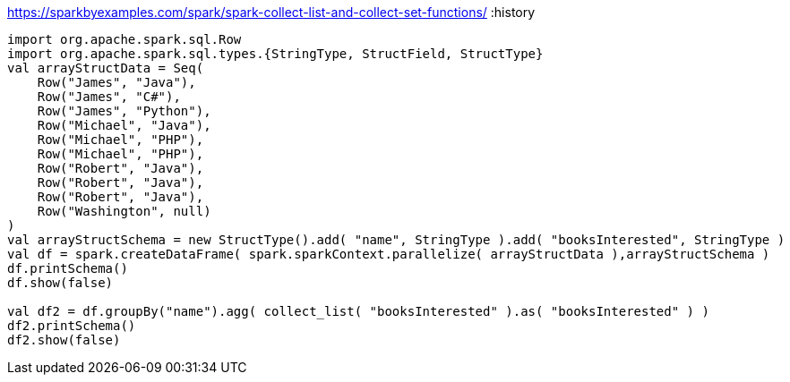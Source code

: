 https://sparkbyexamples.com/spark/spark-collect-list-and-collect-set-functions/
:history

----
import org.apache.spark.sql.Row
import org.apache.spark.sql.types.{StringType, StructField, StructType}
val arrayStructData = Seq(
    Row("James", "Java"),
    Row("James", "C#"),
    Row("James", "Python"),
    Row("Michael", "Java"),
    Row("Michael", "PHP"),
    Row("Michael", "PHP"),
    Row("Robert", "Java"),
    Row("Robert", "Java"),
    Row("Robert", "Java"),
    Row("Washington", null)
)
val arrayStructSchema = new StructType().add( "name", StringType ).add( "booksInterested", StringType )
val df = spark.createDataFrame( spark.sparkContext.parallelize( arrayStructData ),arrayStructSchema )
df.printSchema()
df.show(false)

val df2 = df.groupBy("name").agg( collect_list( "booksInterested" ).as( "booksInterested" ) )
df2.printSchema()
df2.show(false)
----
